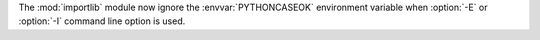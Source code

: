 The :mod:`importlib` module now ignore the :envvar:`PYTHONCASEOK`
environment variable when :option:`-E` or :option:`-I` command line option is used.